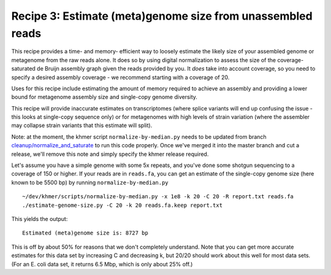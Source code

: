 Recipe 3: Estimate (meta)genome size from unassembled reads
###########################################################

This recipe provides a time- and memory- efficient way to loosely
estimate the likely size of your assembled genome or metagenome from
the raw reads alone.  It does so by using digital normalization to
assess the size of the coverage-saturated de Bruijn assembly graph
given the reads provided by you.  It *does* take into account
coverage, so you need to specify a desired assembly coverage - we
recommend starting with a coverage of 20.

Uses for this recipe include estimating the amount of memory required
to achieve an assembly and providing a lower bound for metagenome
assembly size and single-copy genome diversity.

This recipe will provide inaccurate estimates on transcriptomes (where
splice variants will end up confusing the issue - this looks at
single-copy sequence only) or for metagenomes with high levels of
strain variation (where the assembler may collapse strain variants
that this estimate will split).

Note: at the moment, the khmer script ``normalize-by-median.py`` needs
to be updated from branch `cleanup/normalize_and_saturate
<https://github.com/ged-lab/khmer/pull/586>`__ to run this code
properly.  Once we've merged it into the master branch and cut a
release, we'll remove this note and simply specify the khmer release
required.

.. shell start

.. ::

   . ~/dev/ipy7/bin/activate
   
   # make a 500 bp repeat
   python ~/dev/dbg-graph-null/make-random-genome.py -l 500 -s 10 > repeat.fa
   
   # create a genome with 5kb unique sequence interspersed with 5x 500 bp
   # repeats.
   echo '>genome' > genome.fa
   cat repeat.fa | grep -v ^'>' >> genome.fa
   python ~/dev/dbg-graph-null/make-random-genome.py -l 1000 -s 1 | grep -v ^'>' >> genome.fa
   cat repeat.fa | grep -v ^'>' >> genome.fa
   python ~/dev/dbg-graph-null/make-random-genome.py -l 1000 -s 2 | grep -v ^'>' >> genome.fa
   cat repeat.fa | grep -v ^'>' >> genome.fa
   python ~/dev/dbg-graph-null/make-random-genome.py -l 1000 -s 3 | grep -v ^'>' >> genome.fa
   cat repeat.fa | grep -v ^'>' >> genome.fa
   python ~/dev/dbg-graph-null/make-random-genome.py -l 1000 -s 4 | grep -v ^'>' >> genome.fa
   cat repeat.fa | grep -v ^'>' >> genome.fa
   python ~/dev/dbg-graph-null/make-random-genome.py -l 1000 -s 5 | grep -v ^'>' >> genome.fa
   
   # build a read set
   python ~/dev/dbg-graph-null/make-reads.py -C 150 genome.fa > reads.fa

Let's assume you have a simple genome with some 5x repeats, and you've
done some shotgun sequencing to a coverage of 150 or higher.  If your reads are
in ``reads.fa``, you can get an estimate of the single-copy genome size
(here known to be 5500 bp) by running ``normalize-by-median.py``
::
   
   ~/dev/khmer/scripts/normalize-by-median.py -x 1e8 -k 20 -C 20 -R report.txt reads.fa 
   ./estimate-genome-size.py -C 20 -k 20 reads.fa.keep report.txt

This yields the output::

   Estimated (meta)genome size is: 8727 bp

This is off by about 50% for reasons that we don't completely
understand.  Note that you can get more accurate estimates for this
data set by increasing C and decreasing k, but 20/20 should work
about this well for most data sets. (For an E. coli data set, it
returns 6.5 Mbp, which is only about 25% off.)
